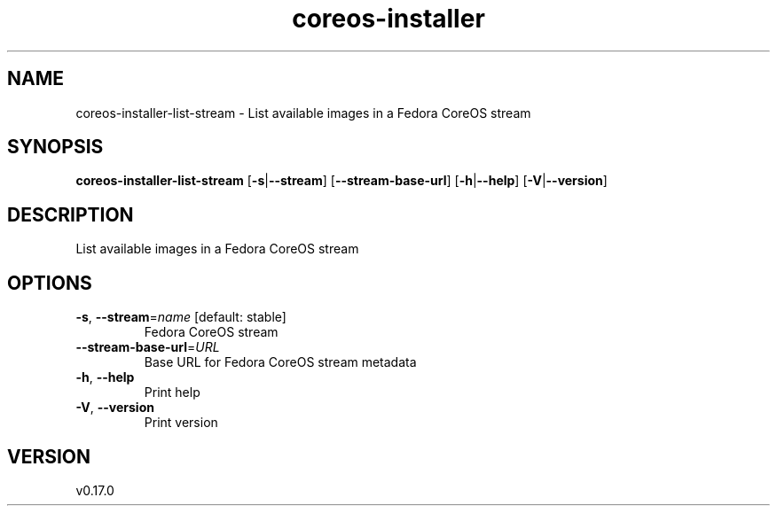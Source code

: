 .ie \n(.g .ds Aq \(aq
.el .ds Aq '
.TH coreos-installer 8  "coreos-installer 0.17.0" 
.SH NAME
coreos\-installer\-list\-stream \- List available images in a Fedora CoreOS stream
.SH SYNOPSIS
\fBcoreos\-installer\-list\-stream\fR [\fB\-s\fR|\fB\-\-stream\fR] [\fB\-\-stream\-base\-url\fR] [\fB\-h\fR|\fB\-\-help\fR] [\fB\-V\fR|\fB\-\-version\fR] 
.SH DESCRIPTION
List available images in a Fedora CoreOS stream
.SH OPTIONS
.TP
\fB\-s\fR, \fB\-\-stream\fR=\fIname\fR [default: stable]
Fedora CoreOS stream
.TP
\fB\-\-stream\-base\-url\fR=\fIURL\fR
Base URL for Fedora CoreOS stream metadata
.TP
\fB\-h\fR, \fB\-\-help\fR
Print help
.TP
\fB\-V\fR, \fB\-\-version\fR
Print version
.SH VERSION
v0.17.0
